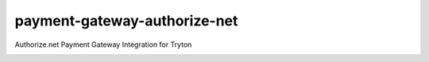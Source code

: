payment-gateway-authorize-net
=============================

Authorize.net Payment Gateway Integration for Tryton

.. image:: https://travis-ci.org/openlabs/payment-gateway-authorize-net.png?branch=develop
  :target: https://travis-ci.org/openlabs/payment-gateway-authorize-net

.. image:: https://coveralls.io/repos/openlabs/payment-gateway-authorize-net/badge.png?branch=develop
  :target: https://coveralls.io/r/openlabs/payment-gateway-authorize-net
